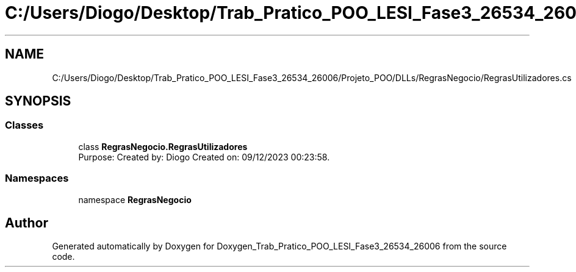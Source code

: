 .TH "C:/Users/Diogo/Desktop/Trab_Pratico_POO_LESI_Fase3_26534_26006/Projeto_POO/DLLs/RegrasNegocio/RegrasUtilizadores.cs" 3 "Sun Dec 31 2023" "Version 3.0" "Doxygen_Trab_Pratico_POO_LESI_Fase3_26534_26006" \" -*- nroff -*-
.ad l
.nh
.SH NAME
C:/Users/Diogo/Desktop/Trab_Pratico_POO_LESI_Fase3_26534_26006/Projeto_POO/DLLs/RegrasNegocio/RegrasUtilizadores.cs
.SH SYNOPSIS
.br
.PP
.SS "Classes"

.in +1c
.ti -1c
.RI "class \fBRegrasNegocio\&.RegrasUtilizadores\fP"
.br
.RI "Purpose: Created by: Diogo Created on: 09/12/2023 00:23:58\&. "
.in -1c
.SS "Namespaces"

.in +1c
.ti -1c
.RI "namespace \fBRegrasNegocio\fP"
.br
.in -1c
.SH "Author"
.PP 
Generated automatically by Doxygen for Doxygen_Trab_Pratico_POO_LESI_Fase3_26534_26006 from the source code\&.
